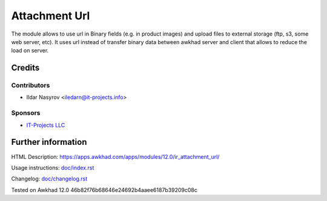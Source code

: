 ================
 Attachment Url
================

The module allows to use url in Binary fields (e.g. in product images) and upload files to external storage (ftp, s3, some web server, etc). It uses url instead of transfer binary data between awkhad server and client that allows to reduce the load on server.

Credits
=======

Contributors
------------
* Ildar Nasyrov <iledarn@it-projects.info>

Sponsors
--------
* `IT-Projects LLC <https://it-projects.info>`_

Further information
===================

HTML Description: https://apps.awkhad.com/apps/modules/12.0/ir_attachment_url/

Usage instructions: `<doc/index.rst>`_

Changelog: `<doc/changelog.rst>`_

Tested on Awkhad 12.0 46b82f76b68646e24692b4aaee6187b39209c08c
